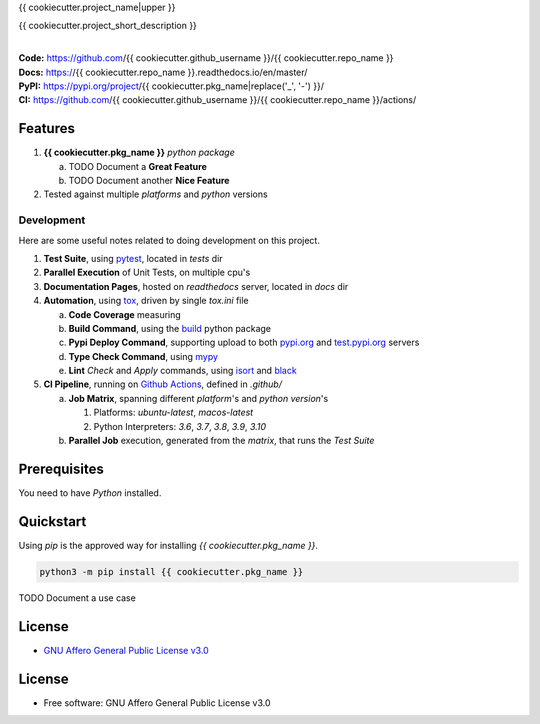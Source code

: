 {{ cookiecutter.project_name|upper }}

{{ cookiecutter.project_short_description }}

.. start-badges

| |build| |docs| |coverage| |maintainability| |better_code_hub| |tech-debt|
| |release_version| |wheel| |supported_versions| |gh-lic| |commits_since_specific_tag_on_master| |commits_since_latest_github_release|

|
| **Code:** https://github.com/{{ cookiecutter.github_username }}/{{ cookiecutter.repo_name }}
| **Docs:** https://{{ cookiecutter.repo_name }}.readthedocs.io/en/master/
| **PyPI:** https://pypi.org/project/{{ cookiecutter.pkg_name|replace('_', '-') }}/
| **CI:** https://github.com/{{ cookiecutter.github_username }}/{{ cookiecutter.repo_name }}/actions/


Features
========

1. **{{ cookiecutter.pkg_name }}** `python package`

   a. TODO Document a **Great Feature**
   b. TODO Document another **Nice Feature**
2. Tested against multiple `platforms` and `python` versions


Development
-----------
Here are some useful notes related to doing development on this project.

1. **Test Suite**, using `pytest`_, located in `tests` dir
2. **Parallel Execution** of Unit Tests, on multiple cpu's
3. **Documentation Pages**, hosted on `readthedocs` server, located in `docs` dir
4. **Automation**, using `tox`_, driven by single `tox.ini` file

   a. **Code Coverage** measuring
   b. **Build Command**, using the `build`_ python package
   c. **Pypi Deploy Command**, supporting upload to both `pypi.org`_ and `test.pypi.org`_ servers
   d. **Type Check Command**, using `mypy`_
   e. **Lint** *Check* and `Apply` commands, using `isort`_ and `black`_
5. **CI Pipeline**, running on `Github Actions`_, defined in `.github/`

   a. **Job Matrix**, spanning different `platform`'s and `python version`'s

      1. Platforms: `ubuntu-latest`, `macos-latest`
      2. Python Interpreters: `3.6`, `3.7`, `3.8`, `3.9`, `3.10`
   b. **Parallel Job** execution, generated from the `matrix`, that runs the `Test Suite`


Prerequisites
=============

You need to have `Python` installed.

Quickstart
==========

Using `pip` is the approved way for installing `{{ cookiecutter.pkg_name }}`.

.. code-block:: sh

    python3 -m pip install {{ cookiecutter.pkg_name }}


TODO Document a use case


License
=======

|gh-lic|

* `GNU Affero General Public License v3.0`_


License
=======

* Free software: GNU Affero General Public License v3.0



.. LINKS

.. _tox: https://tox.wiki/en/latest/

.. _pytest: https://docs.pytest.org/en/7.1.x/

.. _build: https://github.com/pypa/build

.. _pypi.org: https://pypi.org/

.. _test.pypi.org: https://test.pypi.org/

.. _mypy: https://mypy.readthedocs.io/en/stable/

.. _isort: https://pycqa.github.io/isort/

.. _black: https://black.readthedocs.io/en/stable/

.. _Github Actions: https://github.com/{{ cookiecutter.github_username }}/{{ cookiecutter.repo_name }}/actions

.. _GNU Affero General Public License v3.0: https://github.com/{{ cookiecutter.github_username }}/{{ cookiecutter.repo_name }}/blob/master/LICENSE


.. BADGE ALIASES

.. Build Status
.. Github Actions: Test Workflow Status for specific branch <branch>

.. |build| image:: https://img.shields.io/github/workflow/status/{{ cookiecutter.github_username }}/{{ cookiecutter.repo_name }}/Test%20Python%20Package/master?label=build&logo=github-actions&logoColor=%233392FF
    :alt: GitHub Workflow Status (branch)
    :target: https://github.com/{{ cookiecutter.github_username }}/{{ cookiecutter.repo_name }}/actions/workflows/test.yaml?query=branch%3Amaster


.. Documentation

.. |docs| image:: https://img.shields.io/readthedocs/{{ cookiecutter.repo_name }}/master?logo=readthedocs&logoColor=lightblue
    :alt: Read the Docs (version)
    :target: https://{{ cookiecutter.repo_name }}.readthedocs.io/en/master/

.. Code Coverage

.. |coverage| image:: https://img.shields.io/codecov/c/github/{{ cookiecutter.github_username }}/{{ cookiecutter.repo_name }}/master?logo=codecov
    :alt: Codecov
    :target: https://app.codecov.io/gh/{{ cookiecutter.github_username }}/{{ cookiecutter.repo_name }}

.. PyPI

.. |release_version| image:: https://img.shields.io/pypi/v/{{ cookiecutter.pkg_name }}
    :alt: Production Version
    :target: https://pypi.org/project/{{ cookiecutter.pkg_name|replace('_', '-') }}/

.. |wheel| image:: https://img.shields.io/pypi/wheel/{{ cookiecutter.pkg_name|replace('_', '-') }}?color=green&label=wheel
    :alt: PyPI - Wheel
    :target: https://pypi.org/project/{{ cookiecutter.pkg_name|replace('_', '-') }}

.. |supported_versions| image:: https://img.shields.io/pypi/pyversions/{{ cookiecutter.pkg_name|replace('_', '-') }}?color=blue&label=python&logo=python&logoColor=%23ccccff
    :alt: Supported Python versions
    :target: https://pypi.org/project/{{ cookiecutter.pkg_name|replace('_', '-') }}

.. Github Releases & Tags

.. |commits_since_specific_tag_on_master| image:: https://img.shields.io/github/commits-since/{{ cookiecutter.github_username }}/{{ cookiecutter.repo_name }}/v{{ cookiecutter.version }}/master?color=blue&logo=github
    :alt: GitHub commits since tagged version (branch)
    :target: https://github.com/{{ cookiecutter.github_username }}/{{ cookiecutter.repo_name }}/compare/v{{ cookiecutter.version }}..master

.. |commits_since_latest_github_release| image:: https://img.shields.io/github/commits-since/{{ cookiecutter.github_username }}/{{ cookiecutter.repo_name }}/latest?color=blue&logo=semver&sort=semver
    :alt: GitHub commits since latest release (by SemVer)

.. LICENSE (eg AGPL, MIT)
.. Github License

.. |gh-lic| image:: https://img.shields.io/github/license/{{ cookiecutter.github_username }}/{{ cookiecutter.repo_name }}
    :alt: GitHub
    :target: https://github.com/{{ cookiecutter.github_username }}/{{ cookiecutter.repo_name }}/blob/master/LICENSE


.. CODE QUALITY

.. Better Code Hub
.. Software Design Patterns

.. |better_code_hub| image:: https://bettercodehub.com/edge/badge/{{ cookiecutter.github_username }}/{{ cookiecutter.repo_name }}?branch=master
    :alt: Better Code Hub
    :target: https://bettercodehub.com/


.. Code Climate CI
.. Code maintainability & Technical Debt

.. |maintainability| image:: https://img.shields.io/codeclimate/maintainability/{{ cookiecutter.github_username }}/{{ cookiecutter.repo_name }}
    :alt: Code Climate Maintainability
    :target: https://codeclimate.com/github/{{ cookiecutter.github_username }}/{{ cookiecutter.repo_name }}

.. |tech-debt| image:: https://img.shields.io/codeclimate/tech-debt/{{ cookiecutter.github_username }}/{{ cookiecutter.repo_name }}
    :alt: Technical Debt
    :target: https://codeclimate.com/github/{{ cookiecutter.github_username }}/{{ cookiecutter.repo_name }}
